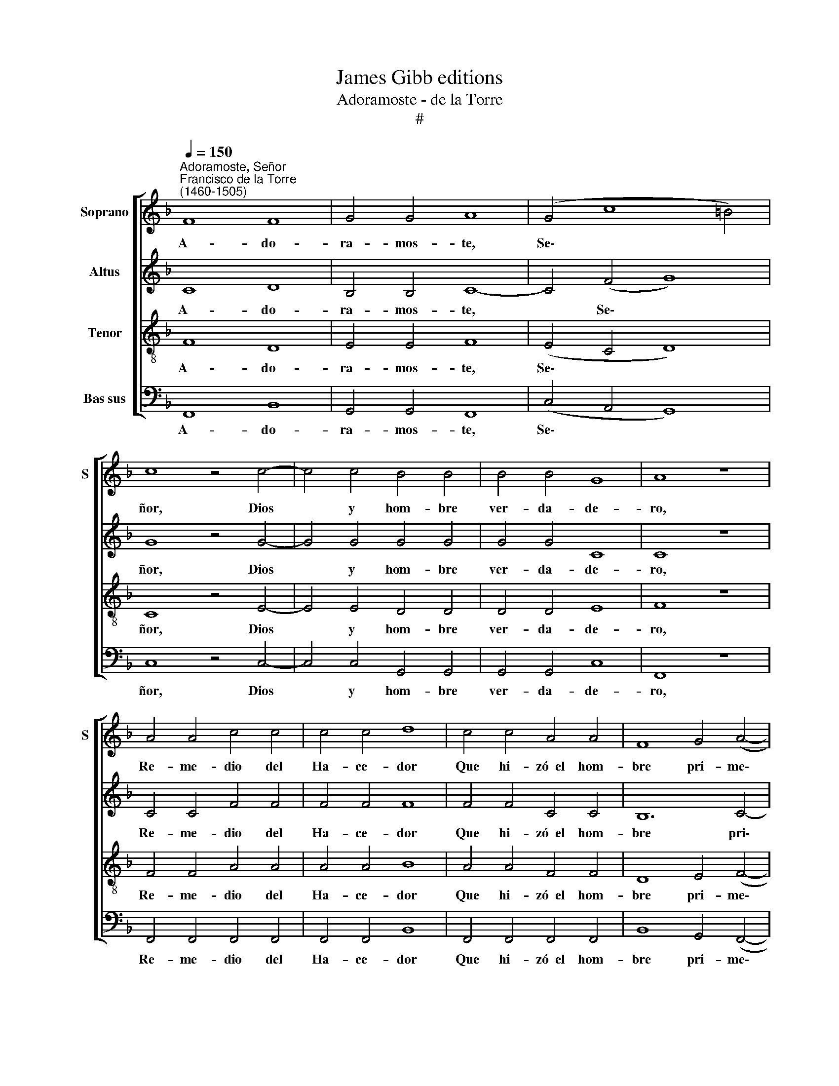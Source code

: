 X:1
T:James Gibb editions
T:Adoramoste - de la Torre
T:#
%%score [ 1 2 3 4 ]
L:1/8
Q:1/4=150
M:none
K:F
V:1 treble nm="Soprano" snm="S"
V:2 treble nm="Altus"
V:3 treble-8 nm="Tenor"
V:4 bass nm="Bas sus"
V:1
"^Adoramoste, Señor""^Francisco de la Torre\n(1460-1505)" F8 F8 | G4 G4 A8 | (G4 c8 =B4) | %3
w: A- do-|ra- mos- te,|Se\- * *|
 c8 z4 c4- | c4 c4 B4 B4 | B4 B4 G8 | A8 z8 | A4 A4 c4 c4 | c4 c4 d8 | c4 c4 A4 A4 | F8 G4 (A4- | %11
w: ñor, Dios|* y hom- bre|ver- da- de-|ro,|Re- me- dio del|Ha- ce- dor|Que hi- zó~~el hom-|bre pri- me\-|
 A4 G2 F2 G8) | F16- | F16 | F8 G8 | A8 B8 | (A4 c8 B2 A2) | G8 F8 | z8 A8 | B8 c8 | d8 (c8- | %21
w: |ro.||¡Oh per-|fe- ta|Ma\- * * *|ges- tad|Quien|to- do|mun- do|
 c4 A4) B8 | A16 | F8 G8 | A8 B8 | (A4 c8 B2 A2) | G8 F8 | z8 A8 | B8 c8 | d8 (c8- | c4 A4) B8 | %31
w: * * cri-|ó,|Al- ti-|si- ma|Tri\- * * *|ni- dad|Que|a to-|dos re\-|* * di-|
 A16 | F8 F8 | G4 G4 A8 | (G4 c8 =B4) | c8 z4 c4- | c4 c4 B4 B4 | B4 B4 G8 | A8 z8 | A4 A4 c4 c4 | %40
w: mió.|Ex- ce-|len- te Re-|den\- * *|tor Hi\-|* jo de Dios|ver- da- de-|ro,|Re- me- dio del|
 c4 c4 d8 | c4 c4 A4 A4 | F8 G4 (A4- | A4 G2 F2 G8) | F16- | F16 |] %46
w: Ha- ce- dor|Que hi- zó~~el hom-|bre pri- me\-||ro.||
V:2
 C8 D8 | B,4 B,4 C8- | C4 (F4 G8) | G8 z4 G4- | G4 G4 G4 G4 | G4 G4 C8 | C8 z8 | C4 C4 F4 F4 | %8
w: A- do-|ra- mos- te,|* Se\- *|ñor, Dios|* y hom- bre|ver- da- de-|ro,|Re- me- dio del|
 F4 F4 F8 | F4 F4 C4 C4 | B,12 C4- | C8 C8 | C16- | C16 | C8 C8 | C8 B,8 | (C12 D4) | C8 C8 | %18
w: Ha- ce- dor|Que hi- zó~~el hom-|bre pri\-|* me-|ro.||¡Oh per-|fe- ta|Ma\- *|ges- tad|
 z8 C8 | G8 (G6 F2) | (D4 B,4) C8- | C8 B,8 | C16 | C8 C8 | C8 B,8 | (C12 D4) | C8 C8 | z8 C8 | %28
w: Quien|to- do *|mun\- * do|* cri-|ó,|Al- ti-|si- ma|Tri\- *|ni- dad|Que|
 G8 (G6 F2) | (D4 B,4) C8- | C8 B,8 | C16 | C8 D8 | B,4 B,4 C8- | C4 (F4 G8) | G8 z4 G4- | %36
w: a to\- *|dos * re\-|* di-|mió.|Ex- ce-|len- te Re\-|* den\- *|tor Hi\-|
 G4 G4 G4 G4 | G4 G4 C8 | C8 z8 | C4 C4 F4 F4 | F4 F4 F8 | F4 F4 C4 C4 | B,12 C4- | C8 C8 | C16 | %45
w: * jo de Dios|ver- da- de-|ro,|Re- me- dio del|Ha- ce- dor|Que hi- zó~~el hom-|bre pri\-|* me-|ro.|
 C16 |] %46
w: |
V:3
 F8 D8 | E4 E4 F8 | (E4 C4 D8) | C8 z4 E4- | E4 E4 D4 D4 | D4 D4 E8 | F8 z8 | F4 F4 A4 A4 | %8
w: A- do-|ra- mos- te,|Se\- * *|ñor, Dios|* y hom- bre|ver- da- de-|ro,|Re- me- dio del|
 A4 A4 B8 | A4 A4 F4 F4 | D8 E4 (F4- | F4 E2 D2 E8) | F16- | F16 | F8 E8 | F8 (D4 E4) | F8- F8 | %17
w: Ha- ce- dor|Que hi- zó~~el hom-|bre pri- me\-||ro.||¡Oh per-|fe- ta *|Ma\- *|
 E8 F8 | z8 F8 | D8 E8 | F8 F8- | F8 (D4 E4) | F16 | F8 E8 | F8 (D4 E4) | F16 | E8 F8 | z8 F8 | %28
w: ges- tad|Quien|to- do|mun- do|* cri\- *|ó,|Al- ti-|si- ma *|Tri-|ni- dad|Que|
 D8 E8 | F8 F8- | F8 (D4 E4) | F16 | F8 D8 | E4 E4 F8 | (E4 C4 D8) | C8 z4 E4- | E4 E4 D4 D4 | %37
w: a to-|dos re\-|* di\- *|mió.|Ex- ce-|len- te Re-|den\- * *|tor Hi\-|* jo de Dios|
 D4 D4 E8 | F8 z8 | F4 F4 A4 A4 | A4 A4 B8 | A4 A4 F4 F4 | D8 E4 (F4- | F4 E2 D2 E8) | F16- | %45
w: ver- da- de-|ro,|Re- me- dio del|Ha- ce- dor|Que hi- zó~~el hom-|bre pri- me\-||ro.|
 F16 |] %46
w: |
V:4
 F,,8 B,,8 | G,,4 G,,4 F,,8 | (C,4 A,,4 G,,8) | C,8 z4 C,4- | C,4 C,4 G,,4 G,,4 | G,,4 G,,4 C,8 | %6
w: A- do-|ra- mos- te,|Se\- * *|ñor, Dios|* y hom- bre|ver- da- de-|
 F,,8 z8 | F,,4 F,,4 F,,4 F,,4 | F,,4 F,,4 B,,8 | F,,4 F,,4 F,,4 F,,4 | B,,8 G,,4 (F,,4- | %11
w: ro,|Re- me- dio del|Ha- ce- dor|Que hi- zó~~el hom-|bre pri- me\-|
 F,,8 C,8) | F,,16- | F,,16 | F,,8 C,8 | F,,8 G,,8 | (F,,8 A,,4 B,,4) | C,8 F,,8 | z8 F,,8 | %19
w: |ro.||¡Oh per-|fé- ta|Ma\- * *|ges- tad|Quien|
 G,,8 C,8 | B,,8 (A,,4 F,,4- | F,,4 A,,4) G,,8 | F,,16 | F,,8 C,8 | F,,8 G,,8 | (F,,8 A,,4 B,,4) | %26
w: to- do|mun- do *|* * cri-|ó,|Al- ti-|si- ma|Tri\- * *|
 C,8 F,,8 | z8 F,,8 | G,,8 C,8 | B,,8 (A,,4 F,,4- | F,,4 A,,4) G,,8 | F,,16 | F,,8 B,,8 | %33
w: ni- dad|Que|a to-|dos re\- *|* * di-|mió.|Ex- ce-|
 G,,4 G,,4 F,,8 | (C,4 A,,4 G,,8) | C,8 z4 C,4- | C,4 C,4 G,,4 G,,4 | G,,4 G,,4 C,8 | F,,8 z8 | %39
w: len- te Re-|den\- * *|tor Hi\-|* jo de Dios|ver- da- de-|ro,|
 F,,4 F,,4 F,,4 F,,4 | F,,4 F,,4 B,,8 | F,,4 F,,4 F,,4 F,,4 | B,,8 G,,4 (F,,4- | F,,8 C,8) | %44
w: Re- me- dio del|Ha- ce- dor|Que hi- zó~~el hom-|bre pri- me\-||
 F,,16- | F,,16 |] %46
w: ro.||

